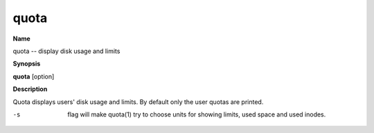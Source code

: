 .. _quota:

quota
=====

**Name**

quota -- display disk usage and limits

**Synopsis**

**quota** [option]

**Description**

Quota displays users' disk usage and limits. By default only the
user quotas are printed.


-s 
    flag will make quota(1) try to choose units for showing limits,
    used space and used inodes.



